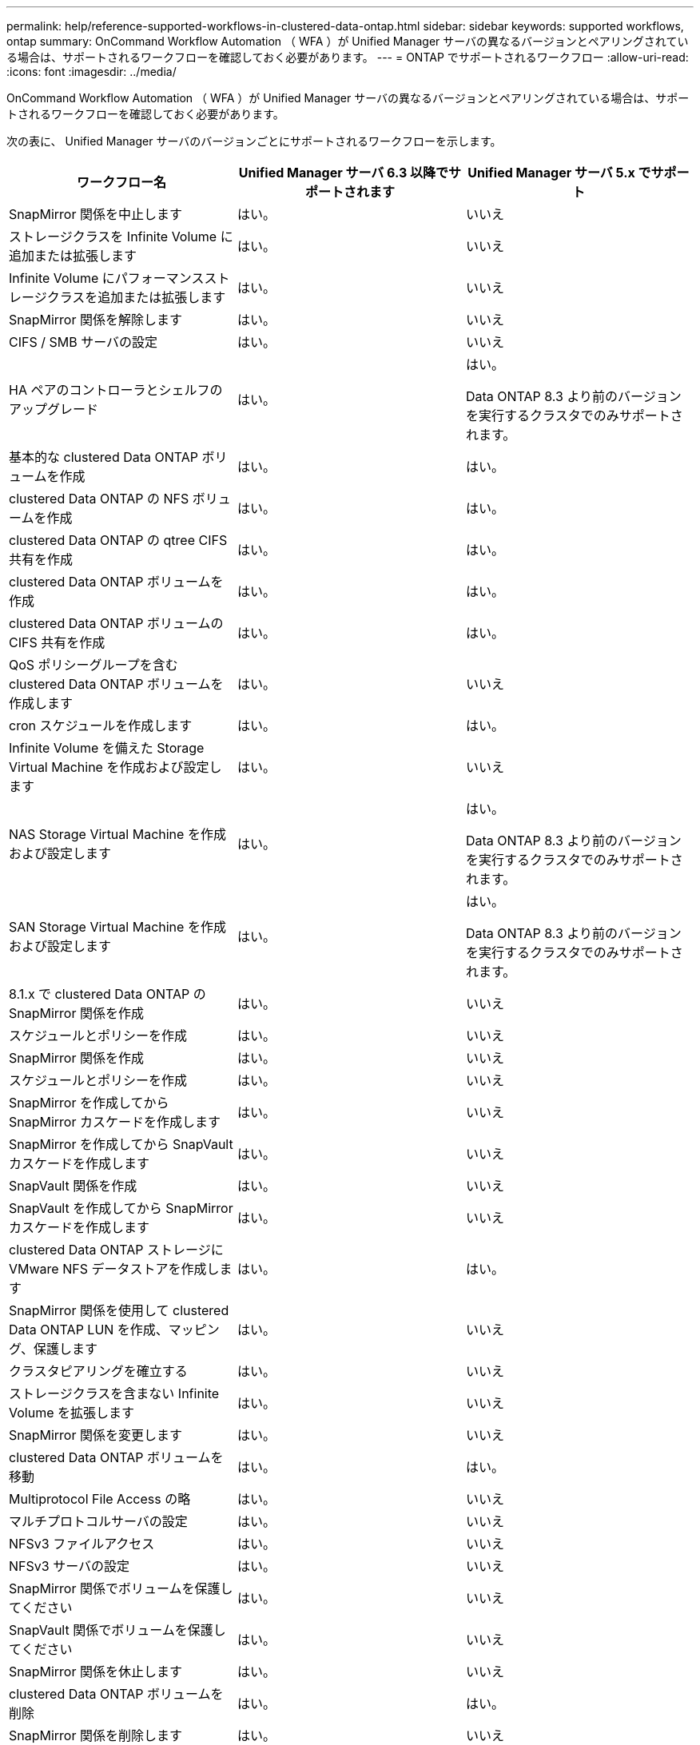 ---
permalink: help/reference-supported-workflows-in-clustered-data-ontap.html 
sidebar: sidebar 
keywords: supported workflows, ontap 
summary: OnCommand Workflow Automation （ WFA ）が Unified Manager サーバの異なるバージョンとペアリングされている場合は、サポートされるワークフローを確認しておく必要があります。 
---
= ONTAP でサポートされるワークフロー
:allow-uri-read: 
:icons: font
:imagesdir: ../media/


[role="lead"]
OnCommand Workflow Automation （ WFA ）が Unified Manager サーバの異なるバージョンとペアリングされている場合は、サポートされるワークフローを確認しておく必要があります。

次の表に、 Unified Manager サーバのバージョンごとにサポートされるワークフローを示します。

[cols="3*"]
|===
| ワークフロー名 | Unified Manager サーバ 6.3 以降でサポートされます | Unified Manager サーバ 5.x でサポート 


 a| 
SnapMirror 関係を中止します
 a| 
はい。
 a| 
いいえ



 a| 
ストレージクラスを Infinite Volume に追加または拡張します
 a| 
はい。
 a| 
いいえ



 a| 
Infinite Volume にパフォーマンスストレージクラスを追加または拡張します
 a| 
はい。
 a| 
いいえ



 a| 
SnapMirror 関係を解除します
 a| 
はい。
 a| 
いいえ



 a| 
CIFS / SMB サーバの設定
 a| 
はい。
 a| 
いいえ



 a| 
HA ペアのコントローラとシェルフのアップグレード
 a| 
はい。
 a| 
はい。

Data ONTAP 8.3 より前のバージョンを実行するクラスタでのみサポートされます。



 a| 
基本的な clustered Data ONTAP ボリュームを作成
 a| 
はい。
 a| 
はい。



 a| 
clustered Data ONTAP の NFS ボリュームを作成
 a| 
はい。
 a| 
はい。



 a| 
clustered Data ONTAP の qtree CIFS 共有を作成
 a| 
はい。
 a| 
はい。



 a| 
clustered Data ONTAP ボリュームを作成
 a| 
はい。
 a| 
はい。



 a| 
clustered Data ONTAP ボリュームの CIFS 共有を作成
 a| 
はい。
 a| 
はい。



 a| 
QoS ポリシーグループを含む clustered Data ONTAP ボリュームを作成します
 a| 
はい。
 a| 
いいえ



 a| 
cron スケジュールを作成します
 a| 
はい。
 a| 
はい。



 a| 
Infinite Volume を備えた Storage Virtual Machine を作成および設定します
 a| 
はい。
 a| 
いいえ



 a| 
NAS Storage Virtual Machine を作成および設定します
 a| 
はい。
 a| 
はい。

Data ONTAP 8.3 より前のバージョンを実行するクラスタでのみサポートされます。



 a| 
SAN Storage Virtual Machine を作成および設定します
 a| 
はい。
 a| 
はい。

Data ONTAP 8.3 より前のバージョンを実行するクラスタでのみサポートされます。



 a| 
8.1.x で clustered Data ONTAP の SnapMirror 関係を作成
 a| 
はい。
 a| 
いいえ



 a| 
スケジュールとポリシーを作成
 a| 
はい。
 a| 
いいえ



 a| 
SnapMirror 関係を作成
 a| 
はい。
 a| 
いいえ



 a| 
スケジュールとポリシーを作成
 a| 
はい。
 a| 
いいえ



 a| 
SnapMirror を作成してから SnapMirror カスケードを作成します
 a| 
はい。
 a| 
いいえ



 a| 
SnapMirror を作成してから SnapVault カスケードを作成します
 a| 
はい。
 a| 
いいえ



 a| 
SnapVault 関係を作成
 a| 
はい。
 a| 
いいえ



 a| 
SnapVault を作成してから SnapMirror カスケードを作成します
 a| 
はい。
 a| 
いいえ



 a| 
clustered Data ONTAP ストレージに VMware NFS データストアを作成します
 a| 
はい。
 a| 
はい。



 a| 
SnapMirror 関係を使用して clustered Data ONTAP LUN を作成、マッピング、保護します
 a| 
はい。
 a| 
いいえ



 a| 
クラスタピアリングを確立する
 a| 
はい。
 a| 
いいえ



 a| 
ストレージクラスを含まない Infinite Volume を拡張します
 a| 
はい。
 a| 
いいえ



 a| 
SnapMirror 関係を変更します
 a| 
はい。
 a| 
いいえ



 a| 
clustered Data ONTAP ボリュームを移動
 a| 
はい。
 a| 
はい。



 a| 
Multiprotocol File Access の略
 a| 
はい。
 a| 
いいえ



 a| 
マルチプロトコルサーバの設定
 a| 
はい。
 a| 
いいえ



 a| 
NFSv3 ファイルアクセス
 a| 
はい。
 a| 
いいえ



 a| 
NFSv3 サーバの設定
 a| 
はい。
 a| 
いいえ



 a| 
SnapMirror 関係でボリュームを保護してください
 a| 
はい。
 a| 
いいえ



 a| 
SnapVault 関係でボリュームを保護してください
 a| 
はい。
 a| 
いいえ



 a| 
SnapMirror 関係を休止します
 a| 
はい。
 a| 
いいえ



 a| 
clustered Data ONTAP ボリュームを削除
 a| 
はい。
 a| 
はい。



 a| 
SnapMirror 関係を削除します
 a| 
はい。
 a| 
いいえ



 a| 
SnapMirror 関係を再開します
 a| 
はい。
 a| 
いいえ



 a| 
SnapMirror 関係を再同期します
 a| 
はい。
 a| 
いいえ



 a| 
SnapMirror 関係を逆再同期します
 a| 
はい。
 a| 
いいえ



 a| 
Infinite Volume のデータ保護を設定する
 a| 
はい。
 a| 
いいえ



 a| 
SMB ファイルアクセス
 a| 
はい。
 a| 
いいえ



 a| 
Storage Virtual Machine ピアリング
 a| 
はい。
 a| 
いいえ



 a| 
Storage Virtual Machine ルートボリューム昇格
 a| 
はい。
 a| 
いいえ



 a| 
Storage Virtual Machine のルートボリュームの保護
 a| 
はい。
 a| 
いいえ



 a| 
SnapMirror 関係を転送します
 a| 
はい。
 a| 
いいえ

|===
* 関連情報 *

http://mysupport.netapp.com/matrix["Interoperability Matrix Tool で確認してください"^]
